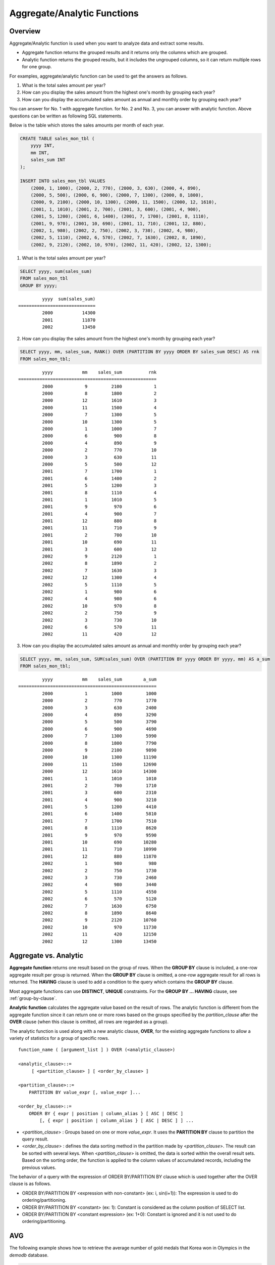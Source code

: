 ****************************
Aggregate/Analytic Functions
****************************

Overview
========

Aggregate/Analytic function is used when you want to analyze data and extract some results.

*   Aggregate function returns the grouped results and it returns only the columns which are grouped.

*   Analytic function returns the grouped results, but it includes the ungrouped columns, so it can return multiple rows for one group.

For examples, aggregate/analytic function can be used to get the answers as follows.

1.  What is the total sales amount per year?

2.  How can you display the sales amount from the highest one's month by grouping each year?
    
3.  How can you display the accumulated sales amount as annual and monthly order by grouping each year?

You can answer for No. 1 with aggregate function. for No. 2 and No. 3, you can answer with analytic function. Above questions can be written as following SQL statements.

Below is the table which stores the sales amounts per month of each year.

.. code-block:: sql

    CREATE TABLE sales_mon_tbl (
        yyyy INT,
        mm INT,
        sales_sum INT
    );
    
    INSERT INTO sales_mon_tbl VALUES
        (2000, 1, 1000), (2000, 2, 770), (2000, 3, 630), (2000, 4, 890),
        (2000, 5, 500), (2000, 6, 900), (2000, 7, 1300), (2000, 8, 1800), 
        (2000, 9, 2100), (2000, 10, 1300), (2000, 11, 1500), (2000, 12, 1610), 
        (2001, 1, 1010), (2001, 2, 700), (2001, 3, 600), (2001, 4, 900),
        (2001, 5, 1200), (2001, 6, 1400), (2001, 7, 1700), (2001, 8, 1110), 
        (2001, 9, 970), (2001, 10, 690), (2001, 11, 710), (2001, 12, 880), 
        (2002, 1, 980), (2002, 2, 750), (2002, 3, 730), (2002, 4, 980),
        (2002, 5, 1110), (2002, 6, 570), (2002, 7, 1630), (2002, 8, 1890), 
        (2002, 9, 2120), (2002, 10, 970), (2002, 11, 420), (2002, 12, 1300);

1.  What is the total sales amount per year?

.. code-block:: sql

    SELECT yyyy, sum(sales_sum) 
    FROM sales_mon_tbl
    GROUP BY yyyy;

::

             yyyy  sum(sales_sum)
    =============================
             2000           14300
             2001           11870
             2002           13450
 
2.  How can you display the sales amount from the highest one's month by grouping each year?

.. code-block:: sql

    SELECT yyyy, mm, sales_sum, RANK() OVER (PARTITION BY yyyy ORDER BY sales_sum DESC) AS rnk
    FROM sales_mon_tbl;

::

             yyyy           mm    sales_sum          rnk
    ====================================================
             2000            9         2100            1
             2000            8         1800            2
             2000           12         1610            3
             2000           11         1500            4
             2000            7         1300            5
             2000           10         1300            5
             2000            1         1000            7
             2000            6          900            8
             2000            4          890            9
             2000            2          770           10
             2000            3          630           11
             2000            5          500           12
             2001            7         1700            1
             2001            6         1400            2
             2001            5         1200            3
             2001            8         1110            4
             2001            1         1010            5
             2001            9          970            6
             2001            4          900            7
             2001           12          880            8
             2001           11          710            9
             2001            2          700           10
             2001           10          690           11
             2001            3          600           12
             2002            9         2120            1
             2002            8         1890            2
             2002            7         1630            3
             2002           12         1300            4
             2002            5         1110            5
             2002            1          980            6
             2002            4          980            6
             2002           10          970            8
             2002            2          750            9
             2002            3          730           10
             2002            6          570           11
             2002           11          420           12

3.  How can you display the accumulated sales amount as annual and monthly order by grouping each year?

.. code-block:: sql

    SELECT yyyy, mm, sales_sum, SUM(sales_sum) OVER (PARTITION BY yyyy ORDER BY yyyy, mm) AS a_sum
    FROM sales_mon_tbl;

::

             yyyy           mm    sales_sum        a_sum
    ====================================================
             2000            1         1000         1000
             2000            2          770         1770
             2000            3          630         2400
             2000            4          890         3290
             2000            5          500         3790
             2000            6          900         4690
             2000            7         1300         5990
             2000            8         1800         7790
             2000            9         2100         9890
             2000           10         1300        11190
             2000           11         1500        12690
             2000           12         1610        14300
             2001            1         1010         1010
             2001            2          700         1710
             2001            3          600         2310
             2001            4          900         3210
             2001            5         1200         4410
             2001            6         1400         5810
             2001            7         1700         7510
             2001            8         1110         8620
             2001            9          970         9590
             2001           10          690        10280
             2001           11          710        10990
             2001           12          880        11870
             2002            1          980          980
             2002            2          750         1730
             2002            3          730         2460
             2002            4          980         3440
             2002            5         1110         4550
             2002            6          570         5120
             2002            7         1630         6750
             2002            8         1890         8640
             2002            9         2120        10760
             2002           10          970        11730
             2002           11          420        12150
             2002           12         1300        13450
 
Aggregate vs. Analytic
======================

**Aggregate function** returns one result based on the group of rows. When the **GROUP BY** clause is included, a one-row aggregate result per group is returned. When the **GROUP BY** clause is omitted, a one-row aggregate result for all rows is returned. The **HAVING** clause is used to add a condition to the query which contains the **GROUP BY** clause.

Most aggregate functions can use **DISTINCT**, **UNIQUE** constraints. For the **GROUP BY ... HAVING** clause, see :ref:`group-by-clause`.

**Analytic function** calculates the aggregate value based on the result of rows. The analytic function is different from the aggregate function since it can return one or more rows based on the groups specified by the *partition_clause* after the **OVER** clause (when this clause is omitted, all rows are regarded as a group).

The analytic function is used along with a new analytic clause, **OVER**, for the existing aggregate functions to allow a variety of statistics for a group of specific rows. ::

    function_name ( [argument_list ] ) OVER (<analytic_clause>)
     
    <analytic_clause>::=
         [ <partition_clause> ] [ <order_by_clause> ]
        
    <partition_clause>::=
        PARTITION BY value_expr [, value_expr ]...
     
    <order_by_clause>::=
        ORDER BY { expr | position | column_alias } [ ASC | DESC ]
            [, { expr | position | column_alias } [ ASC | DESC ] ] ...

*   <*partition_clause*> : Groups based on one or more *value_expr*. It uses the **PARTITION BY** clause to partition the query result.

*   <*order_by_clause*> : defines the data sorting method in the partition made by <*partition_clause*>. The result can be sorted with several keys. When <*partition_clause*> is omitted, the data is sorted within the overall result sets. Based on the sorting order, the function is applied to the column values of accumulated records, including the previous values.

The behavior of a query with the expression of ORDER BY/PARTITION BY clause which is used together after the OVER clause is as follows.

* ORDER BY/PARTITION BY <expression with non-constant> (ex: i, sin(i+1)): The expression is used to do ordering/partitioning.
* ORDER BY/PARTITION BY <constant> (ex: 1): Constant is considered as the column position of SELECT list.
* ORDER BY/PARTITION BY <constant expression> (ex: 1+0): Constant is ignored and it is not used to do ordering/partitioning.

AVG
===

.. function:: AVG ( [ DISTINCT | DISTINCTROW | UNIQUE | ALL ] expression )

    The **AVG** function is used as an aggregate function or an analytic function. It calculates the arithmetic average of the value of an expression representing all rows. Only one *expression* is specified as a parameter. You can get the average without duplicates by using the **DISTINCT** or **UNIQUE** keyword in front of the expression or the average of all values by omitting the keyword or by using **ALL**.

    :param expression: Specifies an expression that returns a numeric value. An expression that returns a collection-type data is not allowed.
    :param ALL: Calculates an average value for all data (default).
    :param DISTINCT,DISTINCTROW,UNIQUE: Calculates an average value without duplicates.
    :rtype: DOUBLE

The following example shows how to retrieve the average number of gold medals that Korea won in Olympics in the *demodb* database.

.. code-block:: sql

    SELECT AVG(gold)
    FROM participant
    WHERE nation_code = 'KOR'; 
    
::

                     avg(gold)
    ==========================
         9.600000000000000e+00

The following example shows how to output the number of gold medals by year and the average number of accumulated gold medals in history, acquired whose nation_code starts with 'AU'.

.. code-block:: sql

    SELECT host_year, nation_code, gold,
    AVG(gold) OVER (PARTITION BY nation_code ORDER BY host_year) avg_gold
    FROM participant WHERE nation_code like 'AU%';
     
::

        host_year  nation_code                  gold               avg_gold
    =======================================================================
             1988  'AUS'                           3  3.000000000000000e+00
             1992  'AUS'                           7  5.000000000000000e+00
             1996  'AUS'                           9  6.333333333333333e+00
             2000  'AUS'                          16  8.750000000000000e+00
             2004  'AUS'                          17  1.040000000000000e+01
             1988  'AUT'                           1  1.000000000000000e+00
             1992  'AUT'                           0  5.000000000000000e-01
             1996  'AUT'                           0  3.333333333333333e-01
             2000  'AUT'                           2  7.500000000000000e-01
             2004  'AUT'                           2  1.000000000000000e+00

The following example is removing the "ORDER BY host_year" clause under the **OVER** analysis clause from the above example. The avg_gold value is the average of gold medals for all years, so the value is identical for every year by nation_code.

.. code-block:: sql

    SELECT host_year, nation_code, gold, AVG(gold) OVER (PARTITION BY nation_code) avg_gold
    FROM participant WHERE nation_code LIKE 'AU%';
     
::

        host_year  nation_code                  gold                  avg_gold
    ==========================================================================
             2004  'AUS'                          17     1.040000000000000e+01
             2000  'AUS'                          16     1.040000000000000e+01
             1996  'AUS'                           9     1.040000000000000e+01
             1992  'AUS'                           7     1.040000000000000e+01
             1988  'AUS'                           3     1.040000000000000e+01
             2004  'AUT'                           2     1.000000000000000e+00
             2000  'AUT'                           2     1.000000000000000e+00
             1996  'AUT'                           0     1.000000000000000e+00
             1992  'AUT'                           0     1.000000000000000e+00
             1988  'AUT'                           1     1.000000000000000e+00

COUNT
=====

.. function:: COUNT ( * | [ DISTINCT | DISTINCTROW | UNIQUE | ALL ] expression )

    The **COUNT** function is used as an aggregate function or an analytic function. It returns the number of rows returned by a query. If an asterisk (*) is specified, the number of all rows satisfying the condition (including the rows with the **NULL** value) is returned. If the **DISTINCT** or **UNIQUE** keyword is specified in front of the expression, only the number of rows that have a unique value (excluding the rows with the **NULL** value) is returned after duplicates have been removed. Therefore, the value returned is always an integer and **NULL** is never returned.

    :param expression: Specifies an expression.
    :param ALL: Gets the number of rows given in the *expression* (default).
    :param DISTINCT,DISTINCTROW,UNIQUE: Gets the number of rows without duplicates.
    :rtype: INT
    
A column that has collection type and object domain (user-defined class) can also be specified in the *expression*.

The following example shows how to retrieve the number of Olympic Games that have a mascot in the *demodb* database.

.. code-block:: sql

    SELECT COUNT(*)
    FROM olympic
    WHERE mascot IS NOT NULL; 
    
::

         count(*)
    =============
                9

The following example shows how to output the number of players whose nation_code is 'AUT' in *demodb* by accumulating the number of events when the event is changed. The last row shows the number of all players.

.. code-block:: sql

    SELECT nation_code, event, name, COUNT(*) OVER (ORDER BY event) co
    FROM athlete WHERE nation_code='AUT';
    
::

       nation_code           event                 name                           co
    ===============================================================================
      'AUT'                 'Athletics'           'Kiesl Theresia'                2
      'AUT'                 'Athletics'           'Graf Stephanie'                2
      'AUT'                 'Equestrian'          'Boor Boris'                    6
      'AUT'                 'Equestrian'          'Fruhmann Thomas'               6
      'AUT'                 'Equestrian'          'Munzner Joerg'                 6
      'AUT'                 'Equestrian'          'Simon Hugo'                    6
      'AUT'                 'Judo'                'Heill Claudia'                 9
      'AUT'                 'Judo'                'Seisenbacher Peter'            9
      'AUT'                 'Judo'                'Hartl Roswitha'                9
      'AUT'                 'Rowing'              'Jonke Arnold'                 11
      'AUT'                 'Rowing'              'Zerbst Christoph'             11
      'AUT'                 'Sailing'             'Hagara Roman'                 15
      'AUT'                 'Sailing'             'Steinacher Hans Peter'        15
      'AUT'                 'Sailing'             'Sieber Christoph'             15
      'AUT'                 'Sailing'             'Geritzer Andreas'             15
      'AUT'                 'Shooting'            'Waibel Wolfram Jr.'           17
      'AUT'                 'Shooting'            'Planer Christian'             17
      'AUT'                 'Swimming'            'Rogan Markus'                 18

CUME_DIST
=========

.. function:: CUME_DIST(expression[, expression] ...) WITHIN GROUP (order_by_clause)
.. function:: CUME_DIST() OVER ([partition_clause] order_by_clause)

    **CUME_DIST** function is used as an aggregate function or an analytic function. It returns the value of cumulated distribution about the specified value within the group. The range of a return value by CUME_DIST is 0> and 1<=. The return value of **CUME_DIST** about the same input argument is evaluated as the same cumulated distribution value.

    :param expression: an expression which returns the number or string. This should not be a column.
    :param order_by_clause: column names followed by ORDER BY clause should be matched to the number of expressions
    :rtype: DOUBLE

    .. seealso:: 
    
        :func:`PERCENT_RANK`, :ref:`CUME_DIST vs. PERCENT_RANK<compare-cd-pr>`

If it is used as an aggregate function, **CUME_DIST** sorts the data by the order specified in **ORDER BY** clause; then it returns the relative position of a hypothetical row in the rows of aggregate group. At this time, the position is calculated as if a hypothetical row is newly inserted. That is, **CUME_DIST** returns ("cumulated RANK of a hypothetical row" + 1)/("the number of total rows in an aggregate group").

If it is used as an analytic function, **CUME_DIST** returns the relative position in the value of the group after sorting each row(**ORDER BY**) with each partitioned group(**PARTITION BY**). The relative position is that the number of rows which have values less than or equal to the input argument is divided by the number of total rows within the group(rows grouped by the partition_clause or the total rows). That is, it returns (cumulated RANK of a certain row)/(the number or rows within the group). For example, the number of rows which has the RANK 1 is 2, **CUME_DUST** values of the first and the second rows will be "2/10 = 0.2".

The following is a schema and data to use in the example of this function.

.. code-block:: sql

    CREATE TABLE scores(id INT PRIMARY KEY AUTO_INCREMENT, math INT, english INT, pe CHAR, grade INT);

    INSERT INTO scores(math, english, pe, grade) 
           VALUES(60, 70, 'A', 1), 
           (60, 70, 'A', 1), 
           (60, 80, 'A', 1), 
           (60, 70, 'B', 1), 
           (70, 60, 'A', 1) , 
           (70, 70, 'A', 1) , 
           (80, 70, 'C', 1) , 
           (70, 80, 'C', 1), 
           (85, 60, 'C', 1), 
           (75, 90, 'B', 1);  
    INSERT INTO scores(math, english, pe, grade) 
           VALUES(95, 90, 'A', 2), 
           (85, 95, 'B', 2), 
           (95, 90, 'A', 2), 
           (85, 95, 'B', 2),
           (75, 80, 'D', 2), 
           (75, 85, 'D', 2),
           (75, 70, 'c', 2), 
           (65, 95, 'A', 2),
           (65, 95, 'A', 2), 
           (65, 95, 'A', 2);

The following is an example to be used as an aggregate function; it returns the result that the sum of each cumulated distribution about each column - *math*, *english* and *pe* - is divided by 3.

.. code-block:: sql

    SELECT CUME_DIST(60, 70, 'D') 
    WITHIN GROUP(ORDER BY math, english, pe) AS cume
    FROM scores; 

::
    
    1.904761904761905e-01

The following is an example to be used as an analytic function; it returns the cumulated distributions of each row about the 3 columns - *math*, *english* and *pe*.

.. code-block:: sql

    SELECT id, math, english, pe, grade, CUME_DIST() OVER(ORDER BY math, english, pe) AS cume_dist 
    FROM scores 
    ORDER BY cume_dist;

::

               id         math      english  pe                          grade                 cume_dist
    ====================================================================================================
                1           60           70  'A'                             1     1.000000000000000e-01
                2           60           70  'A'                             1     1.000000000000000e-01
                4           60           70  'B'                             1     1.500000000000000e-01
                3           60           80  'A'                             1     2.000000000000000e-01
               18           65           95  'A'                             2     3.500000000000000e-01
               19           65           95  'A'                             2     3.500000000000000e-01
               20           65           95  'A'                             2     3.500000000000000e-01
                5           70           60  'A'                             1     4.000000000000000e-01
                6           70           70  'A'                             1     4.500000000000000e-01
                8           70           80  'C'                             1     5.000000000000000e-01
               17           75           70  'c'                             2     5.500000000000000e-01
               15           75           80  'D'                             2     6.000000000000000e-01
               16           75           85  'D'                             2     6.500000000000000e-01
               10           75           90  'B'                             1     7.000000000000000e-01
                7           80           70  'C'                             1     7.500000000000000e-01
                9           85           60  'C'                             1     8.000000000000000e-01
               12           85           95  'B'                             2     9.000000000000000e-01
               14           85           95  'B'                             2     9.000000000000000e-01
               11           95           90  'A'                             2     1.000000000000000e+00
               13           95           90  'A'                             2     1.000000000000000e+00

The following is an example to be used as an analytic function; it returns the cumulated distributions of each row about the 3 columns - *math*, *english* and *pe* - by grouping as *grade* column.

.. code-block:: sql
    
    SELECT id, math, english, pe, grade, CUME_DIST() OVER(PARTITION BY grade ORDER BY math, english, pe) AS cume_dist
    FROM scores
    ORDER BY grade, cume_dist;
    
::

       id         math      english  pe                          grade                 cume_dist
    ============================================================================================
        1           60           70  'A'                             1     2.000000000000000e-01
        2           60           70  'A'                             1     2.000000000000000e-01
        4           60           70  'B'                             1     3.000000000000000e-01
        3           60           80  'A'                             1     4.000000000000000e-01
        5           70           60  'A'                             1     5.000000000000000e-01
        6           70           70  'A'                             1     6.000000000000000e-01
        8           70           80  'C'                             1     7.000000000000000e-01
       10           75           90  'B'                             1     8.000000000000000e-01
        7           80           70  'C'                             1     9.000000000000000e-01
        9           85           60  'C'                             1     1.000000000000000e+00
       18           65           95  'A'                             2     3.000000000000000e-01
       19           65           95  'A'                             2     3.000000000000000e-01
       20           65           95  'A'                             2     3.000000000000000e-01
       17           75           70  'c'                             2     4.000000000000000e-01
       15           75           80  'D'                             2     5.000000000000000e-01
       16           75           85  'D'                             2     6.000000000000000e-01
       12           85           95  'B'                             2     8.000000000000000e-01
       14           85           95  'B'                             2     8.000000000000000e-01
       11           95           90  'A'                             2     1.000000000000000e+00
       13           95           90  'A'                             2     1.000000000000000e+00

In the above result, the row that *id* is 1, is located at the first and the second on the total 10 rows, and the value of CUME_DUST is 2/10, that is, 0.2.

The row that *id* is 5, is located at the fifth on the total 10 rows, and the value of **CUME_DUST** is 5/10, that is, 0.5.

DENSE_RANK
==========

.. function:: DENSE_RANK() OVER ( [partition_by_clause] [order_by_clause] )

    **DENSE_RANK** function is used as an analytic function only. The rank of the value in the column value group made by the **PARTITION BY** clause is calculated and output as **INTEGER**. Even when there is the same rank, 1 is added to the next rank value. For example, when there are three rows of Rank 13, the next rank is 14, not 16. On the contrary, the :func:`RANK` function calculates the next rank by adding the number of same ranks.

    :rtype: INT
    
The following example shows output of the number of Olympic gold medals of each country and the rank of the countries by year: The number of the same rank is ignored and the next rank is calculated by adding 1 to the rank.

.. code-block:: sql

    SELECT host_year, nation_code, gold,
    DENSE_RANK() OVER (PARTITION BY host_year ORDER BY gold DESC) AS d_rank
    FROM participant;
     
::

    host_year  nation_code                  gold       d_rank
    =============================================================
         1988  'URS'                          55            1
         1988  'GDR'                          37            2
         1988  'USA'                          36            3
         1988  'KOR'                          12            4
         1988  'HUN'                          11            5
         1988  'FRG'                          11            5
         1988  'BUL'                          10            6
         1988  'ROU'                           7            7
         1988  'ITA'                           6            8
         1988  'FRA'                           6            8
         1988  'KEN'                           5            9
         1988  'GBR'                           5            9
         1988  'CHN'                           5            9
    ...
         1988  'CHI'                           0           14
         1988  'ARG'                           0           14
         1988  'JAM'                           0           14
         1988  'SUI'                           0           14
         1988  'SWE'                           0           14
         1992  'EUN'                          45            1
         1992  'USA'                          37            2
         1992  'GER'                          33            3
    ...
         2000  'RSA'                           0           15
         2000  'NGR'                           0           15
         2000  'JAM'                           0           15
         2000  'BRA'                           0           15
         2004  'USA'                          36            1
         2004  'CHN'                          32            2
         2004  'RUS'                          27            3
         2004  'AUS'                          17            4
         2004  'JPN'                          16            5
         2004  'GER'                          13            6
         2004  'FRA'                          11            7
         2004  'ITA'                          10            8
         2004  'UKR'                           9            9
         2004  'CUB'                           9            9
         2004  'GBR'                           9            9
         2004  'KOR'                           9            9
    ...
         2004  'EST'                           0           17
         2004  'SLO'                           0           17
         2004  'SCG'                           0           17
         2004  'FIN'                           0           17
         2004  'POR'                           0           17
         2004  'MEX'                           0           17
         2004  'LAT'                           0           17
         2004  'PRK'                           0           17

FIRST_VALUE
===========

.. function:: FIRST_VALUE(expression) [{RESPECT|IGNORE} NULLS] OVER ([partition_clause] order_by_clause)

    **FIRST_VALUE** function is used as an analytic function only. It returns **NULL** if the first value in the set is null. But, if you specify **IGNORE NULLS**, the first value will be returned as excluding null or **NULL** will be returned if all values are null.

    :param expression: a column or an expression which returns a number or a string. **FIRST_VALUE** function or other analytic function cannot be included.
    :rtype: a type of an expression

    .. seealso:: 
    
        :func:`LAST_VALUE`, :func:`NTH_VALUE`

The following is schema and data to run the example.

.. code-block:: sql

    CREATE TABLE test_tbl(groupid int,itemno int);
    INSERT INTO test_tbl VALUES(1,null);
    INSERT INTO test_tbl VALUES(1,null);
    INSERT INTO test_tbl VALUES(1,1);
    INSERT INTO test_tbl VALUES(1,null);
    INSERT INTO test_tbl VALUES(1,2);
    INSERT INTO test_tbl VALUES(1,3);
    INSERT INTO test_tbl VALUES(1,4);
    INSERT INTO test_tbl VALUES(1,5);
    INSERT INTO test_tbl VALUES(2,null);
    INSERT INTO test_tbl VALUES(2,null);
    INSERT INTO test_tbl VALUES(2,null);
    INSERT INTO test_tbl VALUES(2,6);
    INSERT INTO test_tbl VALUES(2,7);

The following is a query and a result to run **FIRST_VALUE** function.

.. code-block:: sql

    SELECT groupid, itemno, FIRST_VALUE(itemno) OVER(PARTITION BY groupid ORDER BY itemno) AS ret_val 
    FROM test_tbl;

::

          groupid       itemno      ret_val
    =======================================
                1         NULL         NULL
                1         NULL         NULL
                1         NULL         NULL
                1            1         NULL
                1            2         NULL
                1            3         NULL
                1            4         NULL
                1            5         NULL
                2         NULL         NULL
                2         NULL         NULL
                2         NULL         NULL
                2            6         NULL
                2            7         NULL
    
CUBRID sorts **NULL** value as first order than other values. The below SQL1 is interpreted as SQL2 which includes **NULLS FIRST** in ORDER BY clause.

::

    SQL1: FIRST_VALUE(itemno) OVER(PARTITION BY groupid ORDER BY itemno) AS ret_val 
    SQL2: FIRST_VALUE(itemno) OVER(PARTITION BY groupid ORDER BY itemno NULLS FIRST) AS ret_val 
    
The following is an example to specify **IGNORE NULLS**.

.. code-block:: sql

    SELECT groupid, itemno, FIRST_VALUE(itemno) IGNORE NULLS OVER(PARTITION BY groupid ORDER BY itemno) AS ret_val 
    FROM test_tbl;

::

          groupid       itemno      ret_val
    =======================================
                1         NULL         NULL
                1         NULL         NULL
                1         NULL         NULL
                1            1            1
                1            2            1
                1            3            1
                1            4            1
                1            5            1
                2         NULL         NULL
                2         NULL         NULL
                2         NULL         NULL
                2            6            6
                2            7            6

GROUP_CONCAT
============

.. function:: GROUP_CONCAT([DISTINCT] {col | expression} [ORDER BY {col | unsigned_int} [ASC | DESC]] [SEPARATOR str_val])

    The **GROUP_CONCAT** function is used as an aggregate function only. It connects the values that are not **NULL** in the group and returns the character string in the **VARCHAR** type. If there are no rows of query result or there are only **NULL** values, **NULL** will be returned.

    :param expression: Column or expression returning numerical values or character strings
    :param str_val: Character string to use as a separator
    :param DISTINCT: Removes duplicate values from the result.
    :param ORDER\ BY: Specifies the order of result values.
    :param SEPARATOR: Specifies the separator to divide the result values. If it is omitted, the default character, comma (,) will be used as a separator.
    :rtype: STRING

The maximum size of the return value follows the configuration of the system parameter, **group_concat_max_len**. The default is **1024** bytes, the minimum value is 4 bytes and the maximum value is 33,554,432 bytes. If it exceeds the maximum value, **NULL** will be returned.

To remove the duplicate values, use the **DISTINCT** clause. The default separator for the group result values is comma (,). To represent the separator explicitly, add the character string to use as a separator in the **SEPARATOR** clause and after that. If you want to remove separators, enter empty strings after the **SEPARATOR** clause.

If the non-character string type is passed to the result character string, an error will be returned.

To use the **GROUP_CONCAT** function, you must meet the following conditions.

*   Only one expression (or a column) is allowed for an input parameter.
*   Sorting with **ORDER BY** is available only in the expression used as a parameter.
*   The character string used as a separator allows not only character string type but also allows other types.

.. code-block:: sql

    SELECT GROUP_CONCAT(s_name) FROM code;
    
::

      group_concat(s_name)
    ======================
      'X,W,M,B,S,G'

.. code-block:: sql
      
    SELECT GROUP_CONCAT(s_name ORDER BY s_name SEPARATOR ':') FROM code;
    
::

      group_concat(s_name order by s_name separator ':')
    ======================
      'B:G:M:S:W:X'
     
.. code-block:: sql

    CREATE TABLE t(i int);
    INSERT INTO t VALUES (4),(2),(3),(6),(1),(5);
     
    SELECT GROUP_CONCAT(i*2+1 ORDER BY 1 SEPARATOR '') FROM t;
    
::

      group_concat(i*2+1 order by 1 separator '')
    ======================
      '35791113'

LAG
===

.. function:: LAG (expression[, offset[, default]]) OVER ( [partition_by_clause] [order_by_clause] )
    
    **LAG** is an analytic function that returns the *expression* value from a previous row, before *offset* that comes before the current row. It can be used to access several rows simultaneously without making any self join.
    
    :param expression: a column or an expression that returns a number or a string
    :param offset: an integer which indicates the offset position. If not specified, the default is 1
    :param default: a value to return when an *expression* value before *offset* is NULL. If a default value is not specified, NULL is returned 
    :rtype: NUMBER or STRING
    
The following example shows how to sort employee numbers and output the previous employee number on the same row:

..  code-block:: sql

    CREATE TABLE t_emp (name VARCHAR(10), empno INT);
    INSERT INTO t_emp VALUES
        ('Amie', 11011),
        ('Jane', 13077),
        ('Lora', 12045),
        ('James', 12006),
        ('Peter', 14006),
        ('Tom', 12786),
        ('Ralph', 23518),
        ('David', 55);
    
    SELECT name, empno, LAG (empno, 1) OVER (ORDER BY empno) prev_empno
    FROM t_emp;

::

      name                        empno   prev_empno
    ================================================
      'David'                        55         NULL
      'Amie'                      11011           55
      'James'                     12006        11011
      'Lora'                      12045        12006
      'Tom'                       12786        12045
      'Jane'                      13077        12786
      'Peter'                     14006        13077
      'Ralph'                     23518        14006

On the contrary, :func:`LEAD` function returns the expression value from a subsequent row, after *offset* that follows the current row.

LAST_VALUE
==========

.. function:: LAST_VALUE(expression) [{RESPECT|IGNORE} NULLS] OVER ([partition_clause] order_by_clause)

    **LAST_VALUE** function is used as an analytic function only. It returns **NULL** if the last value in the set is null. But, if you specify **IGNORE NULLS**, the last value will be returned as excluding null or **NULL** will be returned if all values are null.

    :param expression: a column or an expression which returns a number or a string. **LAST_VALUE** function or other analytic function cannot be included.
    :rtype: a type of an *expression*
    
    .. seealso:: 
    
        :func:`FIRST_VALUE`, :func:`NTH_VALUE`

The following is schema and data to run the example.

.. code-block:: sql

    CREATE TABLE test_tbl(groupid int,itemno int);
    INSERT INTO test_tbl VALUES(1,null);
    INSERT INTO test_tbl VALUES(1,null);
    INSERT INTO test_tbl VALUES(1,1);
    INSERT INTO test_tbl VALUES(1,null);
    INSERT INTO test_tbl VALUES(1,2);
    INSERT INTO test_tbl VALUES(1,3);
    INSERT INTO test_tbl VALUES(1,4);
    INSERT INTO test_tbl VALUES(1,5);
    INSERT INTO test_tbl VALUES(2,null);
    INSERT INTO test_tbl VALUES(2,null);
    INSERT INTO test_tbl VALUES(2,null);
    INSERT INTO test_tbl VALUES(2,6);
    INSERT INTO test_tbl VALUES(2,7);

The following is a query and a result to run **LAST_VALUE** function.

.. code-block:: sql

    SELECT groupid, itemno, LAST_VALUE(itemno) OVER(PARTITION BY groupid ORDER BY itemno) AS ret_val 
    FROM test_tbl;

::

          groupid       itemno      ret_val
    =======================================
                1         NULL         NULL
                1         NULL         NULL
                1         NULL         NULL
                1            1            1
                1            2            2
                1            3            3
                1            4            4
                1            5            5
                2         NULL         NULL
                2         NULL         NULL
                2         NULL         NULL
                2            6            6
                2            7            7

**LAST_VALUE** function is calculated by the current row. That is, values which are not binded are not included on the calculation. For example, on the above result, the value of **LAST_VALUE** is 1 when "(groupid, itemno) = (1, 1)"; 2 when "(groupid, itemno) = (1, 2)

CUBRID sorts **NULL** value as first order than other values. The below SQL1 is interpreted as SQL2 which includes **NULLS FIRST** in **ORDER BY** clause.

::

    SQL1: LAST_VALUE(itemno) OVER(PARTITION BY groupid ORDER BY itemno) AS ret_val 
    SQL2: LAST_VALUE(itemno) OVER(PARTITION BY groupid ORDER BY itemno NULLS FIRST) AS ret_val     

LEAD
====
    
.. function:: LEAD (expression, offset, default) OVER ( [partition_by_clause] [order_by_clause] )

    **LEAD** is an analytic function that returns the *expression* value from a subsequent row, after *offset* that follows the current row. It can be used to access several rows simultaneously without making any self join.

    :param expression: a column or an expression which returns a number or a string.
    :param offset: the number which indicates the offset location. If it's omitted, the default is 1. 
    :param default: the output value when the *expression* value located before *offset* is **NULL**. The default is **NULL**.
    :rtype: NUMBER or STRING

The following example shows how to sort employee numbers and output the next employee number on the same row:

..  code-block:: sql

    CREATE TABLE t_emp (name VARCHAR(10), empno INT);
    INSERT INTO t_emp VALUES
    ('Amie', 11011), ('Jane', 13077), ('Lora', 12045), ('James', 12006),
    ('Peter', 14006), ('Tom', 12786), ('Ralph', 23518), ('David', 55);
    
    SELECT name, empno, LEAD (empno, 1) OVER (ORDER BY empno) next_empno
    FROM t_emp;

::

      name                        empno   next_empno
    ================================================
      'David'                        55        11011
      'Amie'                      11011        12006
      'James'                     12006        12045
      'Lora'                      12045        12786
      'Tom'                       12786        13077
      'Jane'                      13077        14006
      'Peter'                     14006        23518
      'Ralph'                     23518         NULL

The following example shows how to output the title of the previous row and the title of the next row along with the title of the current row on the tbl_board table:

..  code-block:: sql

    CREATE TABLE tbl_board (num INT, title VARCHAR(50));
    INSERT INTO tbl_board VALUES
    (1, 'title 1'), (2, 'title 2'), (3, 'title 3'), (4, 'title 4'), (5, 'title 5'), (6, 'title 6'), (7, 'title 7');

    SELECT num, title,
        LEAD (title,1,'no next page') OVER (ORDER BY num) next_title,
        LAG (title,1,'no previous page') OVER (ORDER BY num) prev_title
    FROM tbl_board;
    
::

      num  title                 next_title            prev_title
    ===============================================================================
        1  'title 1'             'title 2'             NULL
        2  'title 2'             'title 3'             'title 1'
        3  'title 3'             'title 4'             'title 2'
        4  'title 4'             'title 5'             'title 3'
        5  'title 5'             'title 6'             'title 4'
        6  'title 6'             'title 7'             'title 5'
        7  'title 7'             NULL                  'title 6'

The following example shows how to output the title of the previous row and the title of the next row along with the title of a specified row on the tbl_board table. 
If a WHERE condition is enclosed in parentheses, the values of next_title and prev_title are **NULL** as only one row is selected but the previous row and the subsequent row.
    
..  code-block:: sql

    SELECT * FROM 
    (
        SELECT num, title,
            LEAD(title,1,'no next page') OVER (ORDER BY num) next_title,
            LAG(title,1,'no previous page') OVER (ORDER BY num) prev_title
        FROM tbl_board
    ) 
    WHERE num=5;
    
::

      num  title                 next_title            prev_title
    ===============================================================================
        5  'title 5'             'title 6'             'title 4'
        
MAX
===

.. function:: MAX ( [ DISTINCT | DISTINCTROW | UNIQUE | ALL ] expression )

    The **MAX** function is used as an aggregate function or an analytic function. It gets the greatest value of expressions of all rows. Only one *expression* is specified. For expressions that return character strings, the string that appears later in alphabetical order becomes the maximum value; for those that return numbers, the greatest value becomes the maximum value.

    :param expression: Specifies an expression that returns a numeric or string value. An expression that returns a collection-type data is not allowed.
    :param ALL: Gets the maximum value for all data (default).
    :param DISTINCT,DISTINCTROW,UNIQUE: Gets the maximum value without duplicates.
    :rtype: same type as that the expression

The following example shows how to retrieve the maximum number of gold (*gold*) medals that Korea won in the Olympics in the *demodb* database.

.. code-block:: sql

::

    SELECT MAX(gold) FROM participant WHERE nation_code = 'KOR';
    
        max(gold)
    =============
               12

The following example shows how to output the number of gold medals by year and the maximum number of gold medals in history, acquired by the country whose nation_code code starts with 'AU'.

.. code-block:: sql

    SELECT host_year, nation_code, gold,
    MAX(gold) OVER (PARTITION BY nation_code) mx_gold
    FROM participant 
    WHERE nation_code LIKE 'AU%' 
    ORDER BY nation_code, host_year;
     
::

        host_year  nation_code                  gold      mx_gold
    =============================================================
             1988  'AUS'                           3           17
             1992  'AUS'                           7           17
             1996  'AUS'                           9           17
             2000  'AUS'                          16           17
             2004  'AUS'                          17           17
             1988  'AUT'                           1            2
             1992  'AUT'                           0            2
             1996  'AUT'                           0            2
             2000  'AUT'                           2            2
             2004  'AUT'                           2            2

MEDIAN
======

.. function:: MEDIAN(expression)
.. function:: MEDIAN(expression) OVER ([partition_clause] order_by_clause)

    **MEDIAN** function is used as an aggregate function or an analytic function. It returns the median value. The median value is the value which is located on the middle between the minimum value and the maximum value.
    
    :param expression: column with value or expression which can be converted as number or date
    :rtype: **DOUBLE** or **DATETIME**

The following is a schema and data to run examples.

.. code-block:: sql

    CREATE TABLE tbl (col1 int, col2 double);
    INSERT INTO tbl VALUES(1,2), (1,1.5), (1,1.7), (1,1.8), (2,3), (2,4), (3,5);

The following is an example to be used as an aggregate function. It returns the median values of aggregated col2 by each group of col1.

.. code-block:: sql

    SELECT col1, MEDIAN(col2) 
    FROM tbl GROUP BY col1;

::

             col1  median(col2)
    ===================================
                1  1.750000000000000e+00
                2  3.500000000000000e+00
                3  5.000000000000000e+00

    
The following is an example to be used as an analytic function. It returns the median values of col2 by each group of col1.

.. code-block:: sql

    SELECT col1, MEDIAN(col2) OVER (PARTITION BY col1)
    FROM tbl;
    
::

         col1  median(col2) over (partition by col1)
    ===================================
            1  1.750000000000000e+00
            1  1.750000000000000e+00
            1  1.750000000000000e+00
            1  1.750000000000000e+00
            2  3.500000000000000e+00
            2  3.500000000000000e+00
            3  5.000000000000000e+00

MIN
===

.. function:: MIN ( [ DISTINCT | DISTINCTROW | UNIQUE | ALL ] expression )

    The **MIN** function is used as an aggregate function or an analytic function. It gets the smallest value of expressions of all rows. Only one *expression* is specified. For expressions that return character strings, the string that appears earlier in alphabetical order becomes the minimum value; for those that return numbers, the smallest value becomes the minimum value.

    :param expression: Specifies an expression that returns a numeric or string value. A collection expression cannot be specified.
    :param ALL: Gets the minimum value for all data (default).
    :param DISTINCT,DISTINCTROW,UNIQUE: Gets the maximum value without duplicates.
    :rtype: same type as the *expression*

The following example shows how to retrieve the minimum number of gold (*gold*) medals that Korea won in the Olympics in the *demodb* database.

.. code-block:: sql

    SELECT MIN(gold) FROM participant WHERE nation_code = 'KOR';
    
::

        min(gold)
    =============
                7

The following example shows how to output the number of gold medals by year and the maximum number of gold medals in history, acquired by the country whose nation_code code starts with 'AU'.

.. code-block:: sql

    SELECT host_year, nation_code, gold,
    MIN(gold) OVER (PARTITION BY nation_code) mn_gold
    FROM participant WHERE nation_code like 'AU%' ORDER BY nation_code, host_year;
     
::

        host_year  nation_code                  gold      mn_gold
    =============================================================
             1988  'AUS'                           3            3
             1992  'AUS'                           7            3
             1996  'AUS'                           9            3
             2000  'AUS'                          16            3
             2004  'AUS'                          17            3
             1988  'AUT'                           1            0
             1992  'AUT'                           0            0
             1996  'AUT'                           0            0
             2000  'AUT'                           2            0
             2004  'AUT'                           2            0


NTH_VALUE
=========

.. function:: NTH_VALUE(expression, N) [{RESPECT|IGNORE} NULLS] OVER ([partition_clause] order_by_clause)

    NTH_VALUE is used as an analytic function only. It returns an *expression* value of *N*\ -th row in the set of sorted values. 

    :param expression: a column or an expression which returns a number or a string 
    :param N: a constant, a binding variable, a column or an expression which can be interpreted as a positive integer
    :rtype: a type of an *expression*

    
    **LAST_VALUE** function is used as an analytic function only. It returns **NULL** if the last value in the set is null. But, if you specify **IGNORE NULLS**, the last value will be returned as excluding null or **NULL** will be returned if all values are null.

   
    .. seealso:: 
    
        :func:`FIRST_VALUE`, :func:`LAST_VALUE` 
        
**{RESPECT|IGNORE} NULLS** syntax decides if null value of *expression* is included in the calculation or not. The default is **RESPECT NULLS**.

The following is a schema and data to run examples.

.. code-block:: sql

    CREATE TABLE test_tbl(groupid int,itemno int);
    INSERT INTO test_tbl VALUES(1,null);
    INSERT INTO test_tbl VALUES(1,null);
    INSERT INTO test_tbl VALUES(1,1);
    INSERT INTO test_tbl VALUES(1,null);
    INSERT INTO test_tbl VALUES(1,2);
    INSERT INTO test_tbl VALUES(1,3);
    INSERT INTO test_tbl VALUES(1,4);
    INSERT INTO test_tbl VALUES(1,5);
    INSERT INTO test_tbl VALUES(2,null);
    INSERT INTO test_tbl VALUES(2,null);
    INSERT INTO test_tbl VALUES(2,null);
    INSERT INTO test_tbl VALUES(2,6);
    INSERT INTO test_tbl VALUES(2,7);

The following is a query and results to run **NTH_VALUE** function by the value of *N* as 2.

.. code-block:: sql

    SELECT groupid, itemno, NTH_VALUE(itemno, 2) IGNORE NULLS OVER(PARTITION BY groupid ORDER BY itemno NULLS FIRST) AS ret_val 
    FROM test_tbl;

::

          groupid       itemno      ret_val
    =======================================
                1         NULL         NULL
                1         NULL         NULL
                1         NULL         NULL
                1            1         NULL
                1            2            2
                1            3            2
                1            4            2
                1            5            2
                2         NULL         NULL
                2         NULL         NULL
                2         NULL         NULL
                2            6         NULL
                2            7            7

NTILE
=====

.. function:: NTILE(expression) OVER ([partition_by_clause] [order_by_clause])

     **NTILE** is an analytic function. It divides an ordered data set into a number of buckets indicated by the input parameter value and assigns the appropriate bucket number to each row. The buckets are numbered 1. In other words, the NTILE function creates an equi-height histogram. The return value is an integer. This function equally divides the number of rows by the given number of buckets and assigns the bucket number to each bucket. That is, every bucket has the same number of rows.
    
    :param expression: the number of buckets. It specifies a certain expression which returns a number value. 
    :rtype: INT
    
**NTILE** function equally divides the number of rows by the given number of buckets and assigns the bucket number to each bucket. That is, **NTILE** function creates an equi-height histogram. The number of rows in the buckets can differ by at most 1. The remainder values (the remainder number of rows divided by buckets number) are distributed one for each bucket, starting with #1 Bucket.

On the contrary, :func:`WIDTH_BUCKET` function equally divides the range by the given number of buckets and assigns the bucket number to each bucket. That is, every interval (bucket) has the identical size.
    
The following example divides rows into five buckets of eight customers based on their dates of birth. Because the total number of rows is not divisible by the number of buckets, the first three buckets have two rows and the remaining groups have one row each.

.. code-block:: sql

    CREATE TABLE t_customer(name VARCHAR(10), birthdate DATE);
    INSERT INTO t_customer VALUES
        ('Amie', date'1978-03-18'),
        ('Jane', date'1983-05-12'),
        ('Lora', date'1987-03-26'),
        ('James', date'1948-12-28'),
        ('Peter', date'1988-10-25'),
        ('Tom', date'1980-07-28'),
        ('Ralph', date'1995-03-17'),
        ('David', date'1986-07-28');
    
    SELECT name, birthdate, NTILE(5) OVER (ORDER BY birthdate) age_group 
    FROM t_customer;
    
::

      name                  birthdate     age_group
    ===============================================
      'James'               12/28/1948            1
      'Amie'                03/18/1978            1
      'Tom'                 07/28/1980            2
      'Jane'                05/12/1983            2
      'David'               07/28/1986            3
      'Lora'                03/26/1987            3
      'Peter'               10/25/1988            4
      'Ralph'               03/17/1995            5

The following example divides eight students into five buckets that have the identical number of rows in the order of score and outputs in the order of the name. As the score column of the t_score table has eight rows, the remaining three rows are assigned to buckets from #1 Bucket. The first three buckets have one more row than the remaining groups. 
The NTILE function equally divides the grade based on the number of rows, regardless the range of the score.

.. code-block:: sql

    CREATE TABLE t_score(name VARCHAR(10), score INT);
    INSERT INTO t_score VALUES
        ('Amie', 60),
        ('Jane', 80),
        ('Lora', 60),
        ('James', 75),
        ('Peter', 70),
        ('Tom', 30),
        ('Ralph', 99),
        ('David', 55);

    SELECT name, score, NTILE(5) OVER (ORDER BY score DESC) grade 
    FROM t_score 
    ORDER BY name;

::

      name                        score        grade
    ================================================
      'Ralph'                        99            1
      'Jane'                         80            1
      'James'                        75            2
      'Peter'                        70            2
      'Amie'                         60            3
      'Lora'                         60            3
      'David'                        55            4
      'Tom'                          30            5

PERCENT_RANK
============

.. function:: PERCENT_RANK(expression[, expression] ...) WITHIN GROUP (order_by_clause)
.. function:: PERCENT_RANK() OVER ([partition_clause] order_by_clause)

    **PERCENT_RANK** function is used as an aggregate function or an analytic function. It returns the relative position of the row in the group as a ranking percent. It is similar to **CUME_DIST** function(returns cumulated distribution value). The range of this function is from 0 to 1. The first value of **PERCENT_RANK** is always 0.

    :param expression: an expression which returns a number or a string. It should not be a column.
    :rtype: **DOUBLE**

    .. seealso:: 
    
        :func:`CUME_DIST`, :func:`RANK`
    
If it is an aggregate function, it returns the value that the RANK minus 1 of a hypothetical row selected in the whole aggregated rows is divided by the number of rows in the aggregated group. That is, ("RANK of a hypothetical row" - 1)/(the number or rows in the aggregated group).

If it is an analytic function, it returns ("RANK per group" -1)/("the number of rows in the group" - 1) when each row with the group divided by **PARTITION BY** is sorted by the specified order by the **ORDER BY** clause.
For example, if the number of rows appeared as the first rank(RANK=1) in the total 10 rows is 2, **PERCENT_RANK** values of the first and second rows are (1-1)/(10-1)=0.

.. _compare-cd-pr:

The following is a table which compares the return values of **CUME_DIST** and **PERCENT_RANK** which are used as aggregate functions when there are input arguments *VAL*. 

==================== ==================== ==================== ==================== ====================
VAL                  RANK()               DENSE_RANK()         CUME_DIST(VAL)       PERCENT_RANK(VAL)
==================== ==================== ==================== ==================== ====================
100                  1                    1                    0.33 => (1+1)/(5+1)  0    => (1-1)/5
200                  2                    2                    0.67 => (2+1)/(5+1)  0.2  => (2-1)/5
200                  2                    2                    0.67 => (2+1)/(5+1)  0.2  => (2-1)/5
300                  4                    3                    0.83 => (4+1)/(5+1)  0.6  => (4-1)/5
400                  5                    4                    1    => (5+1)/(5+1)  0.8  => (5-1)/5
==================== ==================== ==================== ==================== ====================

The following is a table which compares the return values of **CUME_DIST** and **PERCENT_RANK** which are used as analytic functions when there are input arguments *VAL*. 

==================== ==================== ==================== ==================== ====================
VAL                  RANK()               DENSE_RANK()         CUME_DIST()          PERCENT_RANK()
==================== ==================== ==================== ==================== ====================
100                  1                    1                    0.2 => 1/5           0    => (1-1)/(5-1)
200                  2                    2                    0.6 => 3/5           0.25 => (2-1)/(5-1)
200                  2                    2                    0.6 => 3/5           0.25 => (2-1)/(5-1)
300                  4                    3                    0.8 => 4/5           0.75 => (4-1)/(5-1)
400                  5                    4                    1   => 5/5           1    => (5-1)/(5-1)
==================== ==================== ==================== ==================== ====================

The following is a schema and examples of queries which are related to the above tables.

.. code-block:: sql

    CREATE TABLE test_tbl(VAL INT);
    INSERT INTO test_tbl VALUES (100), (200), (200), (300), (400);
    

    SELECT CUME_DIST(100) WITHIN GROUP (ORDER BY val) AS cume FROM test_tbl;
    SELECT PERCENT_RANK(100) WITHIN GROUP (ORDER BY val) AS pct_rnk FROM test_tbl;

    SELECT CUME_DIST() OVER (ORDER BY val) AS cume FROM test_tbl;
    SELECT PERCENT_RANK() OVER (ORDER BY val) AS pct_rnk FROM test_tbl;

The following is a schema and data which will be used in the below.

.. code-block:: sql

    CREATE TABLE scores(id INT PRIMARY KEY AUTO_INCREMENT, math INT, english INT, pe CHAR, grade INT);

    INSERT INTO scores(math, english, pe, grade) 
           VALUES(60, 70, 'A', 1), 
           (60, 70, 'A', 1), 
           (60, 80, 'A', 1), 
           (60, 70, 'B', 1), 
           (70, 60, 'A', 1) , 
           (70, 70, 'A', 1) , 
           (80, 70, 'C', 1) , 
           (70, 80, 'C', 1), 
           (85, 60, 'C', 1), 
           (75, 90, 'B', 1);  
    INSERT INTO scores(math, english, pe, grade) 
           VALUES(95, 90, 'A', 2), 
           (85, 95, 'B', 2), 
           (95, 90, 'A', 2), 
           (85, 95, 'B', 2),
           (75, 80, 'D', 2), 
           (75, 85, 'D', 2),
           (75, 70, 'c', 2), 
           (65, 95, 'A', 2),
           (65, 95, 'A', 2), 
           (65, 95, 'A', 2);

The following is an example of aggregate function. It displays the result that each **PERCENT_RANK** about three columns, *math*, *english* and *pe* are added and divided by 3.

.. code-block:: sql

    SELECT PERCENT_RANK(60, 70, 'D') 
    WITHIN GROUP(ORDER BY math, english, pe) AS percent_rank
    FROM scores; 

::
    
    1.500000000000000e-01

The following is an example of analytic function. It returns the **PERCENT_RANK** values of the entire rows based on three columns, *math*, *english* and **pe**.

.. code-block:: sql

    SELECT id, math, english, pe, grade, PERCENT_RANK() OVER(ORDER BY math, english, pe) AS percent_rank 
    FROM scores 
    ORDER BY percent_rank;

::

               id         math      english  pe                          grade              percent_rank
    ====================================================================================================
                1           60           70  'A'                             1     0.000000000000000e+00
                2           60           70  'A'                             1     0.000000000000000e+00
                4           60           70  'B'                             1     1.052631578947368e-01
                3           60           80  'A'                             1     1.578947368421053e-01
               18           65           95  'A'                             2     2.105263157894737e-01
               19           65           95  'A'                             2     2.105263157894737e-01
               20           65           95  'A'                             2     2.105263157894737e-01
                5           70           60  'A'                             1     3.684210526315789e-01
                6           70           70  'A'                             1     4.210526315789473e-01
                8           70           80  'C'                             1     4.736842105263158e-01
               17           75           70  'c'                             2     5.263157894736842e-01
               15           75           80  'D'                             2     5.789473684210527e-01
               16           75           85  'D'                             2     6.315789473684210e-01
               10           75           90  'B'                             1     6.842105263157895e-01
                7           80           70  'C'                             1     7.368421052631579e-01
                9           85           60  'C'                             1     7.894736842105263e-01
               12           85           95  'B'                             2     8.421052631578947e-01
               14           85           95  'B'                             2     8.421052631578947e-01
               11           95           90  'A'                             2     9.473684210526315e-01
               13           95           90  'A'                             2     9.473684210526315e-01

The following is an example of analytic function. It returns the **PERCENT_RANK** values grouped by *grade* column, based on three columns, *math*, *english* and **pe**.

.. code-block:: sql
    
    SELECT id, math, english, pe, grade, RANK(), PERCENT_RANK() OVER(PARTITION BY grade ORDER BY math, english, pe) AS percent_rank
    FROM scores
    ORDER BY grade, percent_rank;
    
::

               id         math      english  pe                          grade              percent_rank
    ====================================================================================================
                1           60           70  'A'                             1     0.000000000000000e+00
                2           60           70  'A'                             1     0.000000000000000e+00
                4           60           70  'B'                             1     2.222222222222222e-01
                3           60           80  'A'                             1     3.333333333333333e-01
                5           70           60  'A'                             1     4.444444444444444e-01
                6           70           70  'A'                             1     5.555555555555556e-01
                8           70           80  'C'                             1     6.666666666666666e-01
               10           75           90  'B'                             1     7.777777777777778e-01
                7           80           70  'C'                             1     8.888888888888888e-01
                9           85           60  'C'                             1     1.000000000000000e+00
               18           65           95  'A'                             2     0.000000000000000e+00
               19           65           95  'A'                             2     0.000000000000000e+00
               20           65           95  'A'                             2     0.000000000000000e+00
               17           75           70  'c'                             2     3.333333333333333e-01
               15           75           80  'D'                             2     4.444444444444444e-01
               16           75           85  'D'                             2     5.555555555555556e-01
               12           85           95  'B'                             2     6.666666666666666e-01
               14           85           95  'B'                             2     6.666666666666666e-01
               11           95           90  'A'                             2     8.888888888888888e-01
               13           95           90  'A'                             2     8.888888888888888e-01

In the above result, the rows with *id* 1 are located at the first and the second in the 10 rows whose *grade* is 1, and the values of **PERCENT_RANK** will be (1-1)/(10-1)=0.
A row whose *id* is 5 is located at the fifth in the 10 rows whose *grade* is 1, and the value of **PERCENT_RANK** will be (5-1)/(10-1)=0.44.

RANK
====

.. function:: RANK() OVER ( [partition_by_clause] [order_by_clause] )

   **RANK** function is used as an analytic function only. The rank of the value in the column value group made by the **PARTITION BY** clause is calculated and output as **INTEGER**. When there is another identical rank, the next rank is the number adding the number of the same ranks. For example, when there are three rows of Rank 13, the next rank is 16, not 14. On the contrary, the :func:`DENSE_RANK` function calculates the next rank by adding 1 to the rank.

    :rtype: INT

The following example shows output of the number of Olympic gold medals of each country and the rank of the countries by year. The next rank of the same rank is calculated by adding the number of the same ranks.

.. code-block:: sql

    SELECT host_year, nation_code, gold,
    RANK() OVER (PARTITION BY host_year ORDER BY gold DESC) AS g_rank
    FROM participant;
     
::

        host_year  nation_code                  gold       g_rank
    =============================================================
             1988  'URS'                          55            1
             1988  'GDR'                          37            2
             1988  'USA'                          36            3
             1988  'KOR'                          12            4
             1988  'HUN'                          11            5
             1988  'FRG'                          11            5
             1988  'BUL'                          10            7
             1988  'ROU'                           7            8
             1988  'ITA'                           6            9
             1988  'FRA'                           6            9
             1988  'KEN'                           5           11
             1988  'GBR'                           5           11
             1988  'CHN'                           5           11
    ...
             1988  'CHI'                           0           32
             1988  'ARG'                           0           32
             1988  'JAM'                           0           32
             1988  'SUI'                           0           32
             1988  'SWE'                           0           32
             1992  'EUN'                          45            1
             1992  'USA'                          37            2
             1992  'GER'                          33            3
    ...
             2000  'RSA'                           0           52
             2000  'NGR'                           0           52
             2000  'JAM'                           0           52
             2000  'BRA'                           0           52
             2004  'USA'                          36            1
             2004  'CHN'                          32            2
             2004  'RUS'                          27            3
             2004  'AUS'                          17            4
             2004  'JPN'                          16            5
             2004  'GER'                          13            6
             2004  'FRA'                          11            7
             2004  'ITA'                          10            8
             2004  'UKR'                           9            9
             2004  'CUB'                           9            9
             2004  'GBR'                           9            9
             2004  'KOR'                           9            9
    ...
             2004  'EST'                           0           57
             2004  'SLO'                           0           57
             2004  'SCG'                           0           57
             2004  'FIN'                           0           57
             2004  'POR'                           0           57
             2004  'MEX'                           0           57
             2004  'LAT'                           0           57
             2004  'PRK'                           0           57

ROW_NUMBER
==========

.. function:: ROW_NUMBER() OVER ( [partition_by_clause] [order_by_clause] )

    **ROW_NUMBER** function is used as an analytic function only. The rank of a row is one plus the number of distinct ranks that come before the row in question by using the **PARTITION BY** clause and outputs as **INTEGER**.

    :rtype: INT

The following example shows output of the serial number according to the number of Olympic gold medals of each country by year. If the number of gold medals is the same, the sorting follows the alphabetic order of the nation_code.

.. code-block:: sql

    SELECT host_year, nation_code, gold,
    ROW_NUMBER() OVER (PARTITION BY host_year ORDER BY gold DESC) AS r_num
    FROM participant;
     
::

        host_year  nation_code                  gold       r_num
    =============================================================
             1988  'URS'                          55            1
             1988  'GDR'                          37            2
             1988  'USA'                          36            3
             1988  'KOR'                          12            4
             1988  'FRG'                          11            5
             1988  'HUN'                          11            6
             1988  'BUL'                          10            7
             1988  'ROU'                           7            8
             1988  'FRA'                           6            9
             1988  'ITA'                           6           10
             1988  'CHN'                           5           11
    ...
             1988  'YEM'                           0          152
             1988  'YMD'                           0          153
             1988  'ZAI'                           0          154
             1988  'ZAM'                           0          155
             1988  'ZIM'                           0          156
             1992  'EUN'                          45            1
             1992  'USA'                          37            2
             1992  'GER'                          33            3
    ...
             2000  'VIN'                           0          194
             2000  'YEM'                           0          195
             2000  'ZAM'                           0          196
             2000  'ZIM'                           0          197
             2004  'USA'                          36            1
             2004  'CHN'                          32            2
             2004  'RUS'                          27            3
             2004  'AUS'                          17            4
             2004  'JPN'                          16            5
             2004  'GER'                          13            6
             2004  'FRA'                          11            7
             2004  'ITA'                          10            8
             2004  'CUB'                           9            9
             2004  'GBR'                           9           10
             2004  'KOR'                           9           11
    ...
             2004  'UGA'                           0          195
             2004  'URU'                           0          196
             2004  'VAN'                           0          197
             2004  'VEN'                           0          198
             2004  'VIE'                           0          199
             2004  'VIN'                           0          200
             2004  'YEM'                           0          201
             2004  'ZAM'                           0          202

STDDEV, STDDEV_POP
==================

.. function:: STDDEV( [ DISTINCT | DISTINCTROW | UNIQUE | ALL] expression )
.. function:: STDDEV_POP( [ DISTINCT | DISTINCTROW | UNIQUE | ALL] expression )

    The functions **STDDEV** and **STDDEV_POP** are used interchangeably and they are used as an aggregate function or an analytic function. They return a standard variance of the values calculated for all rows. The **STDDEV_POP** function is a standard of the SQL:1999. Only one *expression* is specified as a parameter. If the **DISTINCT** or **UNIQUE** keyword is inserted before the expression, they calculate the sample standard variance after deleting duplicates; if keyword is omitted or **ALL**, they it calculate the sample standard variance for all values.

    :param expression: Specifies an expression that returns a numeric value.
    :param ALL: Calculates the standard variance for all data (default).
    :param DISTINCT,DISTINCTROW,UNIQUE: Calculates the standard variance without duplicates.
    :rtype: DOUBLE

The return value is the same with the square root of its variance (the return value of :func:`VAR_POP` and it is a **DOUBLE** type. If there are no rows that can be used for calculating a result, **NULL** is returned.

The following is a formula that is applied to the function.

.. (TODO - equation)

.. image:: /images/stddev_pop.jpg

.. note:: In CUBRID 2008 R3.1 or earlier, the **STDDEV** function worked the same as the :func:`STDDEV_SAMP`.

The following example shows how to output the population standard variance of all students for all subjects.

.. code-block:: sql
        
    CREATE TABLE student (name VARCHAR(32), subjects_id INT, score DOUBLE);
    INSERT INTO student VALUES
    ('Jane',1, 78), ('Jane',2, 50), ('Jane',3, 60),
    ('Bruce', 1, 63), ('Bruce', 2, 50), ('Bruce', 3, 80),
    ('Lee', 1, 85), ('Lee', 2, 88), ('Lee', 3, 93),
    ('Wane', 1, 32), ('Wane', 2, 42), ('Wane', 3, 99),
    ('Sara', 1, 17), ('Sara', 2, 55), ('Sara', 3, 43);

         
    SELECT STDDEV_POP(score) FROM student;
     
::

             stddev_pop(score)
    ==========================
         2.329711474744362e+01

The following example shows how to output the score and population standard variance of all students by subject (subjects_id).

.. code-block:: sql    

    SELECT subjects_id, name, score, STDDEV_POP(score) OVER(PARTITION BY subjects_id) std_pop 
    FROM student 
    ORDER BY subjects_id, name;
     
::

      subjects_id  name                                     score                   std_pop
    =======================================================================================
                1  'Bruce'                  6.300000000000000e+01     2.632869157402243e+01
                1  'Jane'                   7.800000000000000e+01     2.632869157402243e+01
                1  'Lee'                    8.500000000000000e+01     2.632869157402243e+01
                1  'Sara'                   1.700000000000000e+01     2.632869157402243e+01
                1  'Wane'                   3.200000000000000e+01     2.632869157402243e+01
                2  'Bruce'                  5.000000000000000e+01     1.604992211819110e+01
                2  'Jane'                   5.000000000000000e+01     1.604992211819110e+01
                2  'Lee'                    8.800000000000000e+01     1.604992211819110e+01
                2  'Sara'                   5.500000000000000e+01     1.604992211819110e+01
                2  'Wane'                   4.200000000000000e+01     1.604992211819110e+01
                3  'Bruce'                  8.000000000000000e+01     2.085185843036539e+01
                3  'Jane'                   6.000000000000000e+01     2.085185843036539e+01
                3  'Lee'                    9.300000000000000e+01     2.085185843036539e+01
                3  'Sara'                   4.300000000000000e+01     2.085185843036539e+01
                3  'Wane'                   9.900000000000000e+01     2.085185843036539e+01

STDDEV_SAMP
===========

.. function:: STDDEV_SAMP( [ DISTINCT | DISTINCTROW | UNIQUE | ALL] expression )

    The **STDDEV_SAMP** function is used as an aggregate function or an analytic function. It calculates the sample standard variance. Only one *expression* is specified as a parameter. If the **DISTINCT** or **UNIQUE** keyword is inserted before the expression, it calculates the sample standard variance after deleting duplicates; if a keyword is omitted or **ALL**, it calculates the sample standard variance for all values.

    :param expression: An expression that returns a numeric value
    :param ALL: Used to calculate the standard variance for all values. It is the default value.
    :param DISTINCT,DISTINCTROW,UNIQUE: Used to calculate the standard variance for the unique values without duplicates.
    :rtype: DOUBLE

The return value is the same as the square root of its sample variance (:func:`VAR_SAMP`) and it is a **DOUBLE** type. If there are no rows that can be used for calculating a result, **NULL** is returned.

The following are the formulas applied to the function.

.. (TODO - equation)

.. image:: /images/stddev_samp.jpg

The following example shows how to output the sample standard variance of all students for all subjects.

.. code-block:: sql

    CREATE TABLE student (name VARCHAR(32), subjects_id INT, score DOUBLE);
    INSERT INTO student VALUES
    ('Jane',1, 78), ('Jane',2, 50), ('Jane',3, 60),
    ('Bruce', 1, 63), ('Bruce', 2, 50), ('Bruce', 3, 80),
    ('Lee', 1, 85), ('Lee', 2, 88), ('Lee', 3, 93),
    ('Wane', 1, 32), ('Wane', 2, 42), ('Wane', 3, 99),
    ('Sara', 1, 17), ('Sara', 2, 55), ('Sara', 3, 43);
     
    SELECT STDDEV_SAMP(score) FROM student;
     
::

            stddev_samp(score)
    ==========================
         2.411480477888654e+01

The following example shows how to output the sample standard variance of all students for all subjects.

.. code-block:: sql

    SELECT subjects_id, name, score, 
        STDDEV_SAMP(score) OVER(PARTITION BY subjects_id) std_samp 
    FROM student 
    ORDER BY subjects_id, name;
     
::

      subjects_id  name                                     score                  std_samp
    =======================================================================================
                1  'Bruce'                  6.300000000000000e+01     2.943637205907005e+01
                1  'Jane'                   7.800000000000000e+01     2.943637205907005e+01
                1  'Lee'                    8.500000000000000e+01     2.943637205907005e+01
                1  'Sara'                   1.700000000000000e+01     2.943637205907005e+01
                1  'Wane'                   3.200000000000000e+01     2.943637205907005e+01
                2  'Bruce'                  5.000000000000000e+01     1.794435844492636e+01
                2  'Jane'                   5.000000000000000e+01     1.794435844492636e+01
                2  'Lee'                    8.800000000000000e+01     1.794435844492636e+01
                2  'Sara'                   5.500000000000000e+01     1.794435844492636e+01
                2  'Wane'                   4.200000000000000e+01     1.794435844492636e+01
                3  'Bruce'                  8.000000000000000e+01     2.331308645374953e+01
                3  'Jane'                   6.000000000000000e+01     2.331308645374953e+01
                3  'Lee'                    9.300000000000000e+01     2.331308645374953e+01
                3  'Sara'                   4.300000000000000e+01     2.331308645374953e+01
                3  'Wane'                   9.900000000000000e+01     2.331308645374953e+01

SUM
===

.. function:: SUM ( [ DISTINCT | DISTINCTROW | UNIQUE | ALL ] expression )

    The **SUM** function is used as an aggregate function or an analytic function. It returns the sum of expressions of all rows. Only one *expression* is specified as a parameter. You can get the sum without duplicates by inserting the **DISTINCT** or **UNIQUE** keyword in front of the expression, or get the sum of all values by omitting the keyword or by using **ALL**.

    :param expression: Specifies an expression that returns a numeric value.
    :param ALL: Gets the sum for all data (default).
    :param DISTINCT,DISTINCTROW,UNIQUE: Gets the sum of unique values without duplicates
    :rtype: same type as that the expression

The following is an example that outputs the top 10 countries and the total number of gold medals based on the sum of gold medals won in the Olympic Games in *demodb*.

.. code-block:: sql
    
    SELECT nation_code, SUM(gold) 
    FROM participant 
    GROUP BY nation_code
    ORDER BY SUM(gold) DESC
    LIMIT 10;
     
::
     
      nation_code             sum(gold)
    ===================================
      'USA'                         190
      'CHN'                          97
      'RUS'                          85
      'GER'                          79
      'URS'                          55
      'FRA'                          53
      'AUS'                          52
      'ITA'                          48
      'KOR'                          48
      'EUN'                          45

The following example shows how to output the number of gold medals by year and the average sum of the accumulated gold medals to the year acquired by the country whose nation_code code starts with 'AU' in *demodb*.

.. code-block:: sql

    SELECT host_year, nation_code, gold,
        SUM(gold) OVER (PARTITION BY nation_code ORDER BY host_year) sum_gold
    FROM participant 
    WHERE nation_code LIKE 'AU%';
     
::

        host_year  nation_code                  gold     sum_gold
    =============================================================
             1988  'AUS'                           3            3
             1992  'AUS'                           7           10
             1996  'AUS'                           9           19
             2000  'AUS'                          16           35
             2004  'AUS'                          17           52
             1988  'AUT'                           1            1
             1992  'AUT'                           0            1
             1996  'AUT'                           0            1
             2000  'AUT'                           2            3
             2004  'AUT'                           2            5

The following example is removing the "ORDER BY host_year" clause under the **OVER** analysis clause from the above example. The avg_gold value is the average of gold medals for all years, so the value is identical for every year by nation_code.

.. code-block:: sql

    SELECT host_year, nation_code, gold, SUM(gold) OVER (PARTITION BY nation_code) sum_gold
    FROM participant 
    WHERE nation_code LIKE 'AU%';
    
::

        host_year  nation_code                  gold     sum_gold
    =============================================================
             2004  'AUS'                          17           52
             2000  'AUS'                          16           52
             1996  'AUS'                           9           52
             1992  'AUS'                           7           52
             1988  'AUS'                           3           52
             2004  'AUT'                           2            5
             2000  'AUT'                           2            5
             1996  'AUT'                           0            5
             1992  'AUT'                           0            5
             1988  'AUT'                           1            5

VARIANCE, VAR_POP
=================

.. function:: VAR_POP( [ DISTINCT | UNIQUE | ALL] expression )
.. function:: VARIANCE( [ DISTINCT | UNIQUE | ALL] expression )

    The functions **VARPOP** and **VARIANCE** are used interchangeably and they are used as an aggregate function or an analytic function. They return a variance of expression values for all rows. Only one *expression* is specified as a parameter. If the **DISTINCT** or **UNIQUE** keyword is inserted before the expression, they calculate the population variance after deleting duplicates; if the keyword is omitted or **ALL**, they calculate the sample population variance for all values.

    :param expression: Specifies an expression that returns a numeric value.
    :param ALL: Gets the variance for all values (default).
    :param DISTINCT,DISTINCTROW,UNIQUE: Gets the variance of unique values without duplicates.
    :rtype: DOUBLE

The return value is a **DOUBLE** type. If there are no rows that can be used for calculating a result, **NULL** will be returned.

The following is a formula that is applied to the function.

.. image:: /images/var_pop.jpg

.. note:: In CUBRID 2008 R3.1 or earlier, the **VARIANCE** function worked the same as the :func:`VAR_SAMP`.

The following example shows how to output the population variance of all students for all subjects

.. code-block:: sql

    CREATE TABLE student (name VARCHAR(32), subjects_id INT, score DOUBLE);
    INSERT INTO student VALUES
    ('Jane',1, 78), ('Jane',2, 50), ('Jane',3, 60),
    ('Bruce', 1, 63), ('Bruce', 2, 50), ('Bruce', 3, 80),
    ('Lee', 1, 85), ('Lee', 2, 88), ('Lee', 3, 93),
    ('Wane', 1, 32), ('Wane', 2, 42), ('Wane', 3, 99),
    ('Sara', 1, 17), ('Sara', 2, 55), ('Sara', 3, 43);
     
    SELECT VAR_POP(score) FROM student;
     
::

                var_pop(score)
    ==========================
         5.427555555555550e+02

The following example shows how to output the score and population variance of all students by subject (subjects_id).

.. code-block:: sql

    SELECT subjects_id, name, score, VAR_POP(score) OVER(PARTITION BY subjects_id) v_pop
    FROM student 
    ORDER BY subjects_id, name;
     
::

      subjects_id  name                                     score                     v_pop
    =======================================================================================
                1  'Bruce'                  6.300000000000000e+01     6.931999999999998e+02
                1  'Jane'                   7.800000000000000e+01     6.931999999999998e+02
                1  'Lee'                    8.500000000000000e+01     6.931999999999998e+02
                1  'Sara'                   1.700000000000000e+01     6.931999999999998e+02
                1  'Wane'                   3.200000000000000e+01     6.931999999999998e+02
                2  'Bruce'                  5.000000000000000e+01     2.575999999999999e+02
                2  'Jane'                   5.000000000000000e+01     2.575999999999999e+02
                2  'Lee'                    8.800000000000000e+01     2.575999999999999e+02
                2  'Sara'                   5.500000000000000e+01     2.575999999999999e+02
                2  'Wane'                   4.200000000000000e+01     2.575999999999999e+02
                3  'Bruce'                  8.000000000000000e+01     4.348000000000002e+02
                3  'Jane'                   6.000000000000000e+01     4.348000000000002e+02
                3  'Lee'                    9.300000000000000e+01     4.348000000000002e+02
                3  'Sara'                   4.300000000000000e+01     4.348000000000002e+02
                3  'Wane'                   9.900000000000000e+01     4.348000000000002e+02

VAR_SAMP
========

.. function:: VAR_SAMP( [ DISTINCT | UNIQUE | ALL] expression )

    The **VAR_SAMP** function is used as an aggregate function or an analytic function. It returns the sample variance. The denominator is the number of all rows - 1. Only one *expression* is specified as a parameter. If the **DISTINCT** or **UNIQUE** keyword is inserted before the expression, it calculates the sample variance after deleting duplicates and if the keyword is omitted or **ALL**, it calculates the sample variance for all values.

    :param expression: Specifies one expression to return the numeric.
    :param ALL: Is used to calculate the sample variance of unique values without duplicates. It is the default value.
    :param DISTINCT,DISTINCTROW,UNIQUE: Is used to calculate the sample variance for the unique values without duplicates.
    :rtype: DOUBLE

The return value is a **DOUBLE** type. If there are no rows that can be used for calculating a result, **NULL** is returned.

The following are the formulas applied to the function.

.. image:: /images/var_samp.jpg

The following example shows how to output the sample variance of all students for all subjects.

.. code-block:: sql

    CREATE TABLE student (name VARCHAR(32), subjects_id INT, score DOUBLE);
    INSERT INTO student VALUES
    ('Jane',1, 78), ('Jane',2, 50), ('Jane',3, 60),
    ('Bruce', 1, 63), ('Bruce', 2, 50), ('Bruce', 3, 80),
    ('Lee', 1, 85), ('Lee', 2, 88), ('Lee', 3, 93),
    ('Wane', 1, 32), ('Wane', 2, 42), ('Wane', 3, 99),
    ('Sara', 1, 17), ('Sara', 2, 55), ('Sara', 3, 43);     
    
    SELECT VAR_SAMP(score) FROM student;
    
::

               var_samp(score)
    ==========================
         5.815238095238092e+02

The following example shows how to output the score and sample variance of all students by subject (subjects_id).

.. code-block:: sql

    SELECT subjects_id, name, score, VAR_SAMP(score) OVER(PARTITION BY subjects_id) v_samp
    FROM student 
    ORDER BY subjects_id, name;
     
::

      subjects_id  name                                     score                    v_samp
    =======================================================================================
                1  'Bruce'                  6.300000000000000e+01     8.665000000000000e+02
                1  'Jane'                   7.800000000000000e+01     8.665000000000000e+02
                1  'Lee'                    8.500000000000000e+01     8.665000000000000e+02
                1  'Sara'                   1.700000000000000e+01     8.665000000000000e+02
                1  'Wane'                   3.200000000000000e+01     8.665000000000000e+02
                2  'Bruce'                  5.000000000000000e+01     3.220000000000000e+02
                2  'Jane'                   5.000000000000000e+01     3.220000000000000e+02
                2  'Lee'                    8.800000000000000e+01     3.220000000000000e+02
                2  'Sara'                   5.500000000000000e+01     3.220000000000000e+02
                2  'Wane'                   4.200000000000000e+01     3.220000000000000e+02
                3  'Bruce'                  8.000000000000000e+01     5.435000000000000e+02
                3  'Jane'                   6.000000000000000e+01     5.435000000000000e+02
                3  'Lee'                    9.300000000000000e+01     5.435000000000000e+02
                3  'Sara'                   4.300000000000000e+01     5.435000000000000e+02
                3  'Wane'                   9.900000000000000e+01     5.435000000000000e+02
